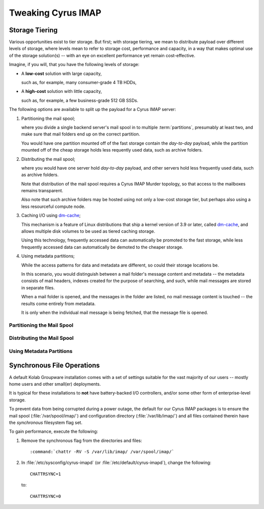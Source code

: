 ===================
Tweaking Cyrus IMAP
===================

Storage Tiering
===============

Various opportunities exist to tier storage. But first; with storage
tiering, we mean to distribute payload over different levels of storage,
where levels mean to refer to storage cost, performance and capacity, in
a way that makes optimal use of the storage solution(s) -- with an eye
on excellent performance yet remain cost-effective.

Imagine, if you will, that you have the following levels of storage:

*   A **low-cost** solution with large capacity,

    such as, for example, many consumer-grade 4 TB HDDs,

*   A **high-cost** solution with little capacity,

    such as, for example, a few business-grade 512 GB SSDs.

The following options are available to split up the payload for a Cyrus
IMAP server:

#.  Partitioning the mail spool;

    where you divide a single backend server's mail spool in to multiple
    :term:`partitions`, presumably at least two, and make sure that
    mail folders end up on the correct partition.

    You would have one partition mounted off of the fast storage contain
    the *day-to-day* payload, while the partition mounted off of the
    cheap storage holds less requently used data, such as archive
    folders.

    .. seealso::

        *   :ref:`admin-tweaking-cyrus-imap-storage-tiering-partitioning`

#.  Distributing the mail spool;

    where you would have one server hold *day-to-day* payload, and other
    servers hold less frequently used data, such as archive folders.

    Note that distribution of the mail spool requires a Cyrus IMAP
    Murder topology, so that access to the mailboxes remains
    transparent.

    Also note that such archive folders may be hosted using not only
    a low-cost storage tier, but perhaps also using a less resourceful
    compute node.

    .. seealso::

        *   :ref:`admin-tweaking-cyrus-imap-storage-tiering-distributing`

#.  Caching I/O using `dm-cache`_;

    This mechanism is a feature of Linux distributions that ship a
    kernel version of 3.9 or later, called `dm-cache`_, and allows
    multiple disk volumes to be used as tiered caching storage.

    Using this technology, frequently accessed data can automatically be
    promoted to the fast storage, while less frequently accessed data
    can automatically be demoted to the cheaper storage.

#.  Using metadata partitions;

    While the access patterns for data and metadata are different, so
    could their storage locations be.

    In this scenario, you would distinguish between a mail folder's
    message content and metadata -- the metadata consists of mail
    headers, indexes created for the purpose of searching, and such,
    while mail messages are stored in separate files.

    When a mail folder is opened, and the messages in the folder are
    listed, no mail message content is touched -- the results come
    entirely from metadata.

    It is only when the individual mail message is being fetched, that
    the message file is opened.

.. _admin-tweaking-cyrus-imap-storage-tiering-partitioning:

Partitioning the Mail Spool
---------------------------

.. _admin-tweaking-cyrus-imap-storage-tiering-distributing:

Distributing the Mail Spool
---------------------------

.. _admin-tweaking-cyrus-imap-storage-tiering-metadata:

Using Metadata Partitions
-------------------------

Synchronous File Operations
===========================

A default Kolab Groupware installation comes with a set of settings
suitable for the vast majority of our users -- mostly home users and
other small(er) deployments.

It is typical for these installations to **not** have battery-backed I/O
controllers, and/or some other form of enterprise-level storage.

To prevent data from being corrupted during a power outage, the default
for our Cyrus IMAP packages is to ensure the mail spool
(:file:`/var/spool/imap/`) and configuration directory
(:file:`/var/lib/imap/`) and all files contained therein have the
*synchronous* filesystem flag set.

To gain performance, execute the following:

#.  Remove the synchronous flag from the directories and files:

    .. parsed-literal::

        :command:`chattr -RV -S /var/lib/imap/ /var/spool/imap/`

#.  In :file:`/etc/sysconfig/cyrus-imapd` (or
    :file:`/etc/default/cyrus-imapd`), change the following:

    .. parsed-literal::

        CHATTRSYNC=1

    to:

    .. parsed-literal::

        CHATTRSYNC=0

.. _dm-cache: http://en.wikipedia.org/wiki/Dm-cache
